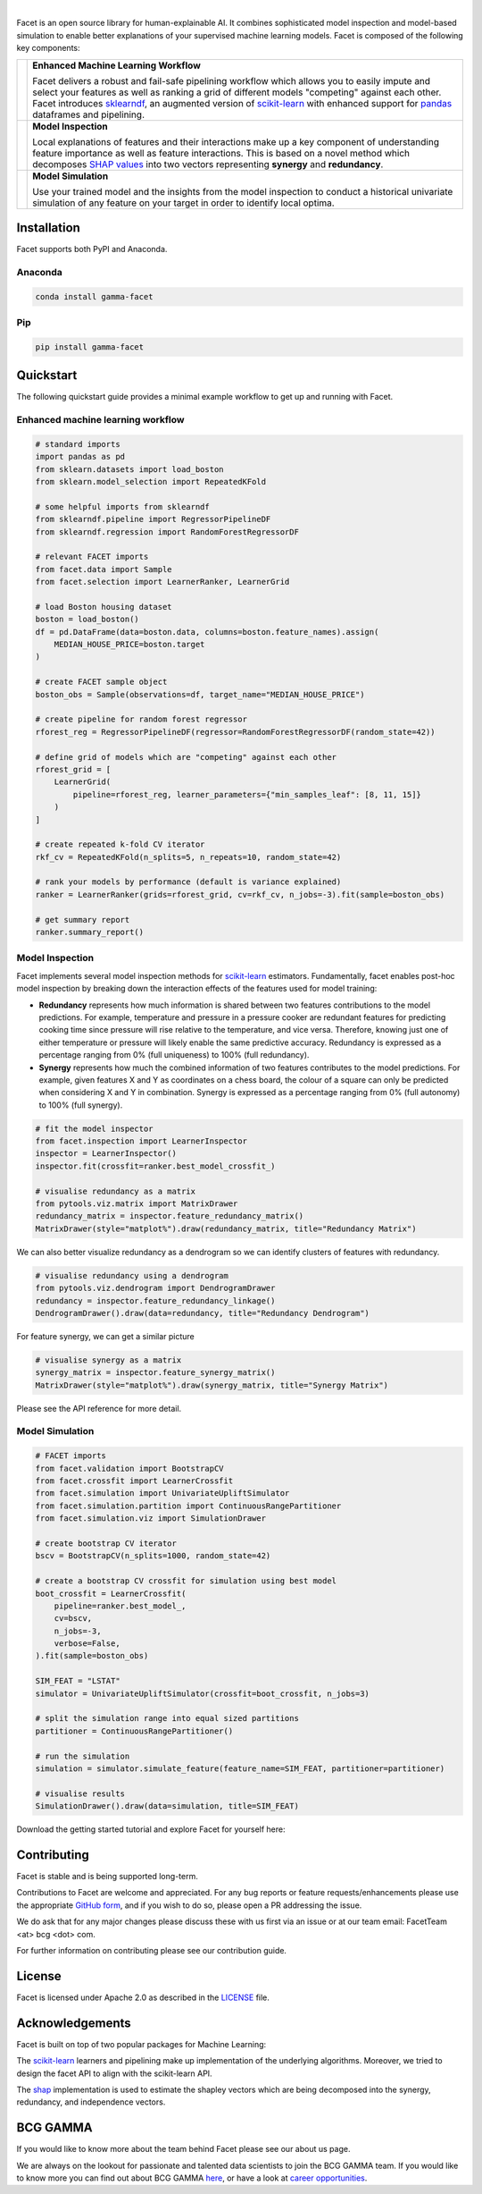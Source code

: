 .. image:: _static/facet_banner.png

|

Facet is an open source library for human-explainable AI. It combines sophisticated
model inspection and model-based simulation to enable better explanations of your
supervised machine learning models. Facet is composed of the following key components:

+-------------------+---------------------------------------------------------------------------+
| |pipe|            | **Enhanced Machine Learning Workflow**                                    |
|                   |                                                                           |
|                   | Facet delivers a robust and fail-safe pipelining workflow which allows you|
|                   | to easily impute and select your features as well as ranking a grid of    |
|                   | different models "competing" against each other. Facet introduces         |
|                   | `sklearndf <https://github.com/BCG-Gamma/sklearndf>`_, an augmented       |
|                   | version of `scikit-learn <https://scikit-learn.org/stable/index.html>`_   |
|                   | with enhanced support for `pandas <https://pandas.pydata.org/>`_          |
|                   | dataframes and pipelining.                                                |
|                   |                                                                           |
+-------------------+---------------------------------------------------------------------------+
| |inspect|         | **Model Inspection**                                                      |
|                   |                                                                           |
|                   | Local explanations of features and their interactions make up a key       |
|                   | component of understanding feature importance as well as feature          |
|                   | interactions. This is based on a novel method which decomposes            |
|                   | `SHAP values <https://shap.readthedocs.io/en/latest/>`_ into              |
|                   | two vectors representing **synergy** and **redundancy**.                  |
|                   |                                                                           |
+-------------------+---------------------------------------------------------------------------+
| |sim|             | **Model Simulation**                                                      |
|                   |                                                                           |
|                   | Use your trained model and the insights from the model inspection to      |
|                   | conduct a historical univariate simulation of any feature on your target  |
|                   | in order to identify local optima.                                        |
+-------------------+---------------------------------------------------------------------------+


|azure_pypi| |azure_conda| |azure_devops_master_ci| |code_cov|
|python_versions| |code_style| |made_with_sphinx_doc| |License_badge|

Installation
---------------------

Facet supports both PyPI and Anaconda.

Anaconda
~~~~~~~~~~~~~~~~~~~~~

.. code-block:: RST

    conda install gamma-facet

Pip
~~~~~~~~~~~

.. code-block:: RST

    pip install gamma-facet

Quickstart
----------------------

The following quickstart guide provides a minimal example workflow to get up and running
with Facet.

Enhanced machine learning workflow
~~~~~~~~~~~~~~~~~~~~~~~~~~~~~~~~~~

.. code-block:: Python

    # standard imports
    import pandas as pd
    from sklearn.datasets import load_boston
    from sklearn.model_selection import RepeatedKFold

    # some helpful imports from sklearndf
    from sklearndf.pipeline import RegressorPipelineDF
    from sklearndf.regression import RandomForestRegressorDF

    # relevant FACET imports
    from facet.data import Sample
    from facet.selection import LearnerRanker, LearnerGrid

    # load Boston housing dataset
    boston = load_boston()
    df = pd.DataFrame(data=boston.data, columns=boston.feature_names).assign(
        MEDIAN_HOUSE_PRICE=boston.target
    )

    # create FACET sample object
    boston_obs = Sample(observations=df, target_name="MEDIAN_HOUSE_PRICE")

    # create pipeline for random forest regressor
    rforest_reg = RegressorPipelineDF(regressor=RandomForestRegressorDF(random_state=42))

    # define grid of models which are "competing" against each other
    rforest_grid = [
        LearnerGrid(
            pipeline=rforest_reg, learner_parameters={"min_samples_leaf": [8, 11, 15]}
        )
    ]

    # create repeated k-fold CV iterator
    rkf_cv = RepeatedKFold(n_splits=5, n_repeats=10, random_state=42)

    # rank your models by performance (default is variance explained)
    ranker = LearnerRanker(grids=rforest_grid, cv=rkf_cv, n_jobs=-3).fit(sample=boston_obs)

    # get summary report
    ranker.summary_report()

.. image:: _static/ranker_summary.png
    :width: 600

Model Inspection
~~~~~~~~~~~~~~~~~~~~~~~~~~~~~

Facet implements several model inspection methods for
`scikit-learn <https://scikit-learn.org/stable/index.html>`_ estimators.
Fundamentally, facet enables post-hoc model inspection by breaking down the interaction
effects of the features used for model training:

- **Redundancy**
  represents how much information is shared between two features contributions to
  the model predictions. For example, temperature and pressure in a pressure cooker are
  redundant features for predicting cooking time since pressure will rise relative to
  the temperature, and vice versa. Therefore, knowing just one of either temperature or
  pressure will likely enable the same predictive accuracy. Redundancy is expressed as
  a percentage ranging from 0% (full uniqueness) to 100% (full redundancy).

- **Synergy**
  represents how much the combined information of two features contributes to
  the model predictions. For example, given features X and Y as
  coordinates on a chess board, the colour of a square can only be predicted when
  considering X and Y in combination. Synergy is expressed as a
  percentage ranging from 0% (full autonomy) to 100% (full synergy).


.. code-block:: Python

    # fit the model inspector
    from facet.inspection import LearnerInspector
    inspector = LearnerInspector()
    inspector.fit(crossfit=ranker.best_model_crossfit_)

    # visualise redundancy as a matrix
    from pytools.viz.matrix import MatrixDrawer
    redundancy_matrix = inspector.feature_redundancy_matrix()
    MatrixDrawer(style="matplot%").draw(redundancy_matrix, title="Redundancy Matrix")

.. image:: _static/redundancy_matrix.png
    :width: 600

We can also better visualize redundancy as a dendrogram so we can identify clusters of
features with redundancy.

.. code-block:: Python

    # visualise redundancy using a dendrogram
    from pytools.viz.dendrogram import DendrogramDrawer
    redundancy = inspector.feature_redundancy_linkage()
    DendrogramDrawer().draw(data=redundancy, title="Redundancy Dendrogram")

.. image:: _static/redundancy_dendrogram.png
    :width: 600

For feature synergy, we can get a similar picture

.. code-block:: Python

    # visualise synergy as a matrix
    synergy_matrix = inspector.feature_synergy_matrix()
    MatrixDrawer(style="matplot%").draw(synergy_matrix, title="Synergy Matrix")

.. image:: _static/synergy_matrix.png
    :width: 600

Please see the API reference for more detail.

Model Simulation
~~~~~~~~~~~~~~~~~~

.. code-block:: Python

    # FACET imports
    from facet.validation import BootstrapCV
    from facet.crossfit import LearnerCrossfit
    from facet.simulation import UnivariateUpliftSimulator
    from facet.simulation.partition import ContinuousRangePartitioner
    from facet.simulation.viz import SimulationDrawer

    # create bootstrap CV iterator
    bscv = BootstrapCV(n_splits=1000, random_state=42)

    # create a bootstrap CV crossfit for simulation using best model
    boot_crossfit = LearnerCrossfit(
        pipeline=ranker.best_model_,
        cv=bscv,
        n_jobs=-3,
        verbose=False,
    ).fit(sample=boston_obs)

    SIM_FEAT = "LSTAT"
    simulator = UnivariateUpliftSimulator(crossfit=boot_crossfit, n_jobs=3)

    # split the simulation range into equal sized partitions
    partitioner = ContinuousRangePartitioner()

    # run the simulation
    simulation = simulator.simulate_feature(feature_name=SIM_FEAT, partitioner=partitioner)

    # visualise results
    SimulationDrawer().draw(data=simulation, title=SIM_FEAT)

.. image:: _static/simulation_output.png

Download the getting started tutorial and explore Facet for yourself here: |binder|

Contributing
---------------------------

Facet is stable and is being supported long-term.

Contributions to Facet are welcome and appreciated.
For any bug reports or feature requests/enhancements please use the appropriate
`GitHub form <https://github.com/BCG-Gamma/facet/issues>`_, and if you wish to do so,
please open a PR addressing the issue.

We do ask that for any major changes please discuss these with us first via an issue or
at our team email: FacetTeam <at> bcg <dot> com.

For further information on contributing please see our contribution guide.

License
---------------------------

Facet is licensed under Apache 2.0 as described in the
`LICENSE <https://github.com/BCG-Gamma/facet/LICENSE>`_ file.

Acknowledgements
---------------------------

Facet is built on top of two popular packages for Machine Learning:

The `scikit-learn <https://github.com/scikit-learn/scikit-learn>`_ learners and
pipelining make up implementation of the underlying algorithms. Moreover, we tried
to design the facet API to align with the scikit-learn API.

The `shap <https://github.com/slundberg/shap>`_ implementation is used to estimate the
shapley vectors which are being decomposed into the synergy, redundancy, and
independence vectors.

BCG GAMMA
---------------------------

If you would like to know more about the team behind Facet please see our about us page.

We are always on the lookout for passionate and talented data scientists to join the
BCG GAMMA team. If you would like to know more you can find out about BCG GAMMA
`here <https://www.bcg.com/en-gb/beyond-consulting/bcg-gamma/default>`_,
or have a look at
`career opportunities <https://www.bcg.com/en-gb/beyond-consulting/bcg-gamma/careers>`_.

.. |pipe| image:: _static/icons/pipe_icon.png
    :class: facet_icon
.. |inspect| image:: _static/icons/inspect_icon.png
    :class: facet_icon
.. |sim| image:: _static/icons/sim_icon.png
    :class: facet_icon

.. |azure_conda| image:: https://
    :target: https://
.. |azure_pypi| image:: https://
    :target: https://
.. |azure_devops_master_ci| image:: https://
    :target: https://
.. |code_cov| image:: https://
    :target: https://
.. |python_versions| image:: https://img.shields.io/badge/python-3.7|3.8-blue.svg
    :target: https://www.python.org/downloads/release/python-380/
.. |code_style| image:: https://img.shields.io/badge/code%20style-black-000000.svg
    :target: https://github.com/psf/black
.. |made_with_sphinx_doc| image:: https://img.shields.io/badge/Made%20with-Sphinx-1f425f.svg
    :target: https://www.sphinx-doc.org/
.. |license_badge| image:: https://img.shields.io/badge/License-Apache%202.0-olivegreen.svg
    :target: https://opensource.org/licenses/Apache-2.0
.. |binder| image:: https://mybinder.org/badge_logo.svg
    :target: https://mybinder.org/
